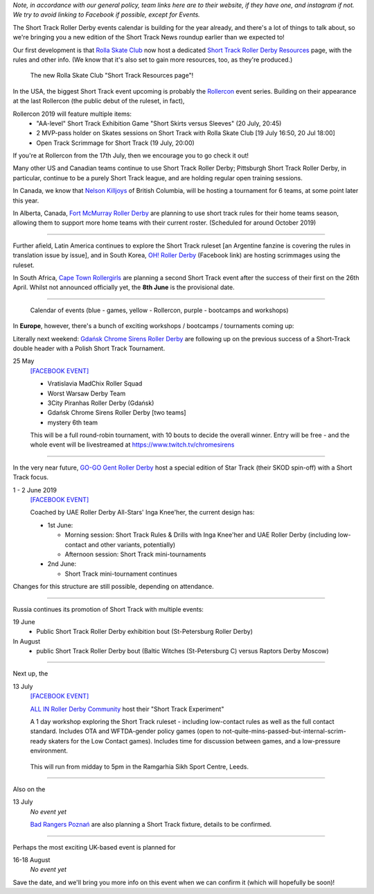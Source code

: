 .. title: Upcoming European Short Track Events (June-August 2019)
.. slug: upcoming-short-track-2019
.. date: 2019-05-20 14:00:00 UTC+01:00
.. tags: short track roller derby, belgian roller derby, orkney viqueens, go-go gent, all-in roller derby community, uk roller derby, tournament, bootcamp, officiating, uae roller derby all-stars, russian roller derby, white night furies, raptors derby moscow, rolla skate club, rollercon, south african roller derby, cape town rollergirls, polish roller derby, gdansk chrome sirens
.. category:
.. link:
.. description:
.. type: text
.. author: aoanla

*Note, in accordance with our general policy, team links here are to their website, if they have one, and instagram if not. We try to avoid linking to Facebook if possible, except for Events.*

The Short Track Roller Derby events calendar is building for the year already, and there's a lot of things to talk about, so we're bringing you a new edition of the Short Track News roundup earlier than we expected to!

Our first development is that `Rolla Skate Club`_ now host a dedicated `Short Track Roller Derby Resources`_ page, with the rules and other info.
(We know that it's also set to gain more resources, too, as they're produced.)

.. _Rolla Skate Club: https://rollaskateclub.com/

.. _Short Track Roller Derby Resources: https://rollaskateclub.com/short-track-roller-derby-resources/

.. figure:: /images/2019/05/ShortTrackResources.gif
  :alt: Animated Gif of Short Track resources page

  The new Rolla Skate Club "Short Track Resources page"!

In the USA, the biggest Short Track event upcoming is probably the `Rollercon`_ event series. Building on their appearance at the last Rollercon (the public debut of the ruleset, in fact),

.. _Rollercon: http://rollercon.com

Rollercon 2019 will feature multiple items:
  - "AA-level" Short Track Exhibition Game "Short Skirts versus Sleeves" (20 July, 20:45)
  - 2 MVP-pass holder on Skates sessions on Short Track with Rolla Skate Club [19 July 16:50, 20 Jul 18:00]
  - Open Track Scrimmage for Short Track (19 July, 20:00)

If you're at Rollercon from the 17th July, then we encourage you to go check it out!

Many other US and Canadian teams continue to use Short Track Roller Derby; Pittsburgh Short Track Roller Derby, in particular, continue to be a purely Short Track league, and are holding regular open training sessions.

In Canada, we know that `Nelson Killjoys`_ of British Columbia, will be hosting a tournament for 6 teams, at some point later this year.

In Alberta, Canada, `Fort McMurray Roller Derby`_ are planning to use short track rules for their home teams season, allowing them to support more home teams with their current roster. (Scheduled for around October 2019)

.. _Nelson Killjoys: https://www.instagram.com/nelsonrollerderby/

.. _Fort McMurray Roller Derby: http://fmrollerderby.com/

+++++

.. image:: /images/2019/05/shorttrack-fanzine-latin-america.jpg
  :alt: The first edition of Iru Navarro's fanzine, including an introduction to Short Track rules.

  The first edition of Iru Navarro's fanzine, including an introduction to Short Track rules.

Further afield, Latin America continues to explore the Short Track ruleset [an Argentine fanzine is covering the rules in translation issue by issue], and in South Korea, `OH! Roller Derby`_ (Facebook link) are hosting scrimmages using the ruleset.

.. _OH! Roller Derby: https://www.facebook.com/OHDerbyKorea/

In South Africa, `Cape Town Rollergirls`_ are planning a second Short Track event after the success of their first on the 26th April. Whilst not announced officially yet, the **8th June** is the provisional date.

.. _Cape Town Rollergirls: http://www.capetownrollergirls.com/main/

+++++

.. figure:: /images/2019/05/shortrackcalendar.png
  :alt: Calendar image showing colour coded types of event for the next 3 months.

  Calendar of events (blue - games, yellow - Rollercon, purple - bootcamps and workshops)


In **Europe**, however, there's a bunch of exciting workshops / bootcamps / tournaments coming up:

Literally next weekend: `Gdańsk Chrome Sirens Roller Derby`_ are following up on the previous success of a Short-Track double header with a Polish Short Track Tournament.

.. _Gdańsk Chrome Sirens Roller Derby: https://www.instagram.com/chromesirensrollerderby/

25 May
  `[FACEBOOK EVENT]`__

  - Vratislavia MadChix Roller Squad
  - Worst Warsaw Derby Team
  - 3City Piranhas Roller Derby (Gdańsk)
  - Gdańsk Chrome Sirens Roller Derby [two teams]
  - mystery 6th team

  This will be a full round-robin tournament, with 10 bouts to decide the overall winner. Entry will be free - and the whole event will be livestreamed at https://www.twitch.tv/chromesirens

.. __: https://www.facebook.com/events/2269056513308318/

++++

.. image:: /images/2019/05/star-track.png
  :alt: Logo for the Star Track event 1-2 June in Gent


In the very near future, `GO-GO Gent Roller Derby`_ host a special edition of Star Track (their SKOD spin-off) with a Short Track focus.

.. _GO-GO Gent Roller Derby: http://www.gogogent.be/nl/home-nl-2/

1 - 2 June 2019
  `[FACEBOOK EVENT]`__

  Coached by UAE Roller Derby All-Stars' Inga Knee'her, the current design has:

  - 1st June:

    - Morning session: Short Track Rules & Drills with Inga Knee'her and UAE Roller Derby (including low-contact and other variants, potentially)
    - Afternoon session: Short Track mini-tournaments

  - 2nd June:

    - Short Track mini-tournament continues

Changes for this structure are still possible, depending on attendance.

.. __: https://www.facebook.com/events/1002943783428385/

++++

Russia continues its promotion of Short Track with multiple events:

19 June
 - Public Short Track Roller Derby exhibition bout (St-Petersburg Roller Derby)

In August
 - public Short Track Roller Derby bout (Baltic Witches (St-Petersburg C) versus Raptors Derby Moscow)

++++

.. image:: /images/2019/05/ALLIN-SHORTTRACK.jpg
  :alt: The Short Track Experiment (Leeds) Logo


Next up, the

13 July
  `[FACEBOOK EVENT]`__

  `ALL IN Roller Derby Community`_ host their "Short Track Experiment"

  A 1 day workshop exploring the Short Track ruleset - including low-contact rules as well as the full contact standard. Includes OTA and WFTDA-gender policy games (open to not-quite-mins-passed-but-internal-scrim-ready skaters for the Low Contact games). Includes time for discussion between games, and a low-pressure environment.

.. _ALL IN Roller Derby Community: https://www.allincrd.uk/

  This will run from midday to 5pm in the Ramgarhia Sikh Sport Centre, Leeds.

.. __: https://www.facebook.com/events/325438141454262/

++++

Also on the

13 July
  *No event yet*

  `Bad Rangers Poznań`_ are also planning a Short Track fixture, details to be confirmed.

.. _Bad Rangers Poznań: https://www.instagram.com/badrangerspoznan/

++++

Perhaps the most exciting UK-based event is planned for

16-18 August
  *No event yet*

Save the date, and we'll bring you more info on this event when we can confirm it (which will hopefully be soon)!

